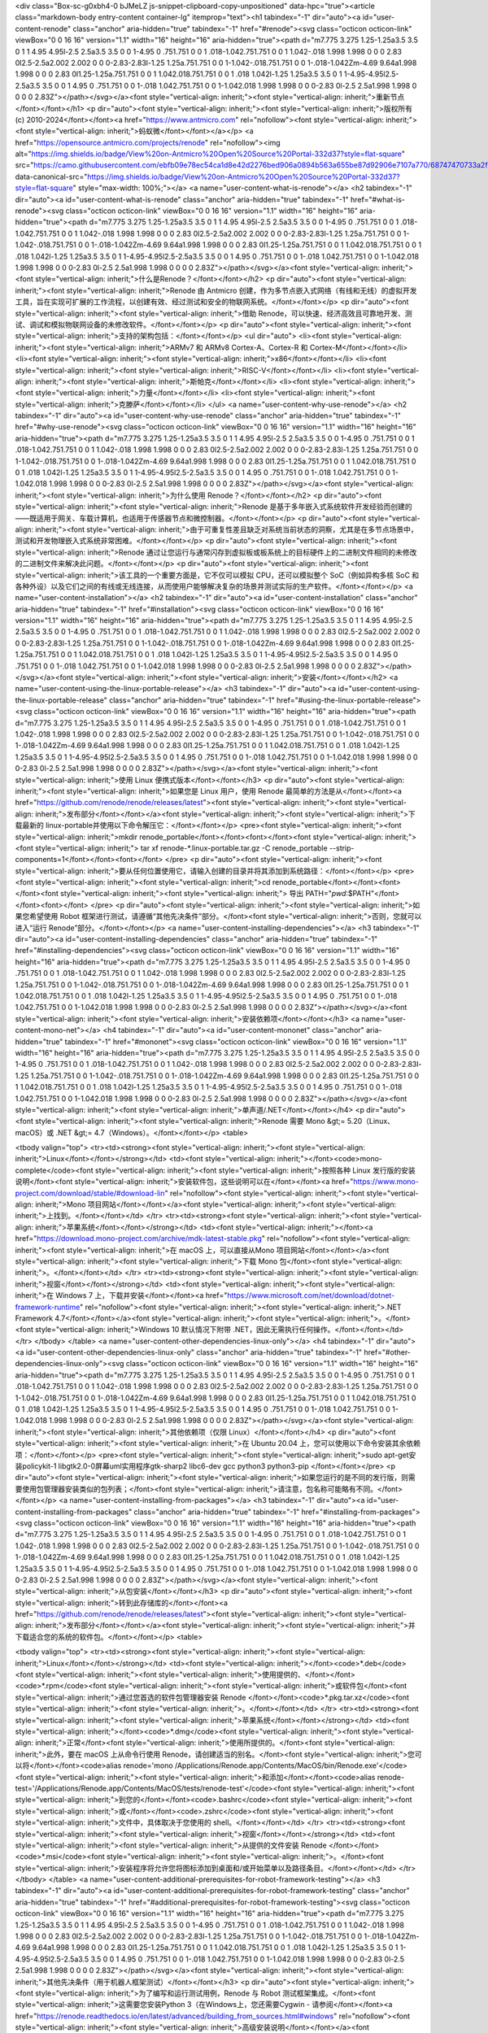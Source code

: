 <div class="Box-sc-g0xbh4-0 bJMeLZ js-snippet-clipboard-copy-unpositioned" data-hpc="true"><article class="markdown-body entry-content container-lg" itemprop="text"><h1 tabindex="-1" dir="auto"><a id="user-content-renode" class="anchor" aria-hidden="true" tabindex="-1" href="#renode"><svg class="octicon octicon-link" viewBox="0 0 16 16" version="1.1" width="16" height="16" aria-hidden="true"><path d="m7.775 3.275 1.25-1.25a3.5 3.5 0 1 1 4.95 4.95l-2.5 2.5a3.5 3.5 0 0 1-4.95 0 .751.751 0 0 1 .018-1.042.751.751 0 0 1 1.042-.018 1.998 1.998 0 0 0 2.83 0l2.5-2.5a2.002 2.002 0 0 0-2.83-2.83l-1.25 1.25a.751.751 0 0 1-1.042-.018.751.751 0 0 1-.018-1.042Zm-4.69 9.64a1.998 1.998 0 0 0 2.83 0l1.25-1.25a.751.751 0 0 1 1.042.018.751.751 0 0 1 .018 1.042l-1.25 1.25a3.5 3.5 0 1 1-4.95-4.95l2.5-2.5a3.5 3.5 0 0 1 4.95 0 .751.751 0 0 1-.018 1.042.751.751 0 0 1-1.042.018 1.998 1.998 0 0 0-2.83 0l-2.5 2.5a1.998 1.998 0 0 0 0 2.83Z"></path></svg></a><font style="vertical-align: inherit;"><font style="vertical-align: inherit;">重新节点</font></font></h1>
<p dir="auto"><font style="vertical-align: inherit;"><font style="vertical-align: inherit;">版权所有 (c) 2010-2024</font></font><a href="https://www.antmicro.com" rel="nofollow"><font style="vertical-align: inherit;"><font style="vertical-align: inherit;">蚂蚁微</font></font></a></p>
<a href="https://opensource.antmicro.com/projects/renode" rel="nofollow"><img alt="https://img.shields.io/badge/View%20on-Antmicro%20Open%20Source%20Portal-332d37?style=flat-square" src="https://camo.githubusercontent.com/ebfb09e78ec54ca1d8e42d2276bed906a0894b563a655be87d92906e7107a770/68747470733a2f2f696d672e736869656c64732e696f2f62616467652f566965772532306f6e2d416e746d6963726f2532304f70656e253230536f75726365253230506f7274616c2d3333326433373f7374796c653d666c61742d737175617265" data-canonical-src="https://img.shields.io/badge/View%20on-Antmicro%20Open%20Source%20Portal-332d37?style=flat-square" style="max-width: 100%;"></a>
<a name="user-content-what-is-renode"></a>
<h2 tabindex="-1" dir="auto"><a id="user-content-what-is-renode" class="anchor" aria-hidden="true" tabindex="-1" href="#what-is-renode"><svg class="octicon octicon-link" viewBox="0 0 16 16" version="1.1" width="16" height="16" aria-hidden="true"><path d="m7.775 3.275 1.25-1.25a3.5 3.5 0 1 1 4.95 4.95l-2.5 2.5a3.5 3.5 0 0 1-4.95 0 .751.751 0 0 1 .018-1.042.751.751 0 0 1 1.042-.018 1.998 1.998 0 0 0 2.83 0l2.5-2.5a2.002 2.002 0 0 0-2.83-2.83l-1.25 1.25a.751.751 0 0 1-1.042-.018.751.751 0 0 1-.018-1.042Zm-4.69 9.64a1.998 1.998 0 0 0 2.83 0l1.25-1.25a.751.751 0 0 1 1.042.018.751.751 0 0 1 .018 1.042l-1.25 1.25a3.5 3.5 0 1 1-4.95-4.95l2.5-2.5a3.5 3.5 0 0 1 4.95 0 .751.751 0 0 1-.018 1.042.751.751 0 0 1-1.042.018 1.998 1.998 0 0 0-2.83 0l-2.5 2.5a1.998 1.998 0 0 0 0 2.83Z"></path></svg></a><font style="vertical-align: inherit;"><font style="vertical-align: inherit;">什么是Renode？</font></font></h2>
<p dir="auto"><font style="vertical-align: inherit;"><font style="vertical-align: inherit;">Renode 由 Antmicro 创建，作为多节点嵌入式网络（有线和无线）的虚拟开发工具，旨在实现可扩展的工作流程，以创建有效、经过测试和安全的物联网系统。</font></font></p>
<p dir="auto"><font style="vertical-align: inherit;"><font style="vertical-align: inherit;">借助 Renode，可以快速、经济高效且可靠地开发、测试、调试和模拟物联网设备的未修改软件。</font></font></p>
<p dir="auto"><font style="vertical-align: inherit;"><font style="vertical-align: inherit;">支持的架构包括：</font></font></p>
<ul dir="auto">
<li><font style="vertical-align: inherit;"><font style="vertical-align: inherit;">ARMv7 和 ARMv8 Cortex-A、Cortex-R 和 Cortex-M</font></font></li>
<li><font style="vertical-align: inherit;"><font style="vertical-align: inherit;">x86</font></font></li>
<li><font style="vertical-align: inherit;"><font style="vertical-align: inherit;">RISC-V</font></font></li>
<li><font style="vertical-align: inherit;"><font style="vertical-align: inherit;">斯帕克</font></font></li>
<li><font style="vertical-align: inherit;"><font style="vertical-align: inherit;">力量</font></font></li>
<li><font style="vertical-align: inherit;"><font style="vertical-align: inherit;">克滕萨</font></font></li>
</ul>
<a name="user-content-why-use-renode"></a>
<h2 tabindex="-1" dir="auto"><a id="user-content-why-use-renode" class="anchor" aria-hidden="true" tabindex="-1" href="#why-use-renode"><svg class="octicon octicon-link" viewBox="0 0 16 16" version="1.1" width="16" height="16" aria-hidden="true"><path d="m7.775 3.275 1.25-1.25a3.5 3.5 0 1 1 4.95 4.95l-2.5 2.5a3.5 3.5 0 0 1-4.95 0 .751.751 0 0 1 .018-1.042.751.751 0 0 1 1.042-.018 1.998 1.998 0 0 0 2.83 0l2.5-2.5a2.002 2.002 0 0 0-2.83-2.83l-1.25 1.25a.751.751 0 0 1-1.042-.018.751.751 0 0 1-.018-1.042Zm-4.69 9.64a1.998 1.998 0 0 0 2.83 0l1.25-1.25a.751.751 0 0 1 1.042.018.751.751 0 0 1 .018 1.042l-1.25 1.25a3.5 3.5 0 1 1-4.95-4.95l2.5-2.5a3.5 3.5 0 0 1 4.95 0 .751.751 0 0 1-.018 1.042.751.751 0 0 1-1.042.018 1.998 1.998 0 0 0-2.83 0l-2.5 2.5a1.998 1.998 0 0 0 0 2.83Z"></path></svg></a><font style="vertical-align: inherit;"><font style="vertical-align: inherit;">为什么使用 Renode？</font></font></h2>
<p dir="auto"><font style="vertical-align: inherit;"><font style="vertical-align: inherit;">Renode 是基于多年嵌入式系统软件开发经验而创建的——既适用于网关、车载计算机，也适用于传感器节点和微控制器。</font></font></p>
<p dir="auto"><font style="vertical-align: inherit;"><font style="vertical-align: inherit;">由于可重复性差且缺乏对系统当前状态的洞察，尤其是在多节点场景中，测试和开发物理嵌入式系统非常困难。</font></font></p>
<p dir="auto"><font style="vertical-align: inherit;"><font style="vertical-align: inherit;">Renode 通过让您运行与通常闪存到虚拟板或板系统上的目标硬件上的二进制文件相同的未修改的二进制文件来解决此问题。</font></font></p>
<p dir="auto"><font style="vertical-align: inherit;"><font style="vertical-align: inherit;">该工具的一个重要方面是，它不仅可以模拟 CPU，还可以模拟整个 SoC（例如异构多核 SoC 和各种外设）以及它们之间的有线或无线连接，从而使用户能够解决复杂的场景并测试实际的生产软件。</font></font></p>
<a name="user-content-installation"></a>
<h2 tabindex="-1" dir="auto"><a id="user-content-installation" class="anchor" aria-hidden="true" tabindex="-1" href="#installation"><svg class="octicon octicon-link" viewBox="0 0 16 16" version="1.1" width="16" height="16" aria-hidden="true"><path d="m7.775 3.275 1.25-1.25a3.5 3.5 0 1 1 4.95 4.95l-2.5 2.5a3.5 3.5 0 0 1-4.95 0 .751.751 0 0 1 .018-1.042.751.751 0 0 1 1.042-.018 1.998 1.998 0 0 0 2.83 0l2.5-2.5a2.002 2.002 0 0 0-2.83-2.83l-1.25 1.25a.751.751 0 0 1-1.042-.018.751.751 0 0 1-.018-1.042Zm-4.69 9.64a1.998 1.998 0 0 0 2.83 0l1.25-1.25a.751.751 0 0 1 1.042.018.751.751 0 0 1 .018 1.042l-1.25 1.25a3.5 3.5 0 1 1-4.95-4.95l2.5-2.5a3.5 3.5 0 0 1 4.95 0 .751.751 0 0 1-.018 1.042.751.751 0 0 1-1.042.018 1.998 1.998 0 0 0-2.83 0l-2.5 2.5a1.998 1.998 0 0 0 0 2.83Z"></path></svg></a><font style="vertical-align: inherit;"><font style="vertical-align: inherit;">安装</font></font></h2>
<a name="user-content-using-the-linux-portable-release"></a>
<h3 tabindex="-1" dir="auto"><a id="user-content-using-the-linux-portable-release" class="anchor" aria-hidden="true" tabindex="-1" href="#using-the-linux-portable-release"><svg class="octicon octicon-link" viewBox="0 0 16 16" version="1.1" width="16" height="16" aria-hidden="true"><path d="m7.775 3.275 1.25-1.25a3.5 3.5 0 1 1 4.95 4.95l-2.5 2.5a3.5 3.5 0 0 1-4.95 0 .751.751 0 0 1 .018-1.042.751.751 0 0 1 1.042-.018 1.998 1.998 0 0 0 2.83 0l2.5-2.5a2.002 2.002 0 0 0-2.83-2.83l-1.25 1.25a.751.751 0 0 1-1.042-.018.751.751 0 0 1-.018-1.042Zm-4.69 9.64a1.998 1.998 0 0 0 2.83 0l1.25-1.25a.751.751 0 0 1 1.042.018.751.751 0 0 1 .018 1.042l-1.25 1.25a3.5 3.5 0 1 1-4.95-4.95l2.5-2.5a3.5 3.5 0 0 1 4.95 0 .751.751 0 0 1-.018 1.042.751.751 0 0 1-1.042.018 1.998 1.998 0 0 0-2.83 0l-2.5 2.5a1.998 1.998 0 0 0 0 2.83Z"></path></svg></a><font style="vertical-align: inherit;"><font style="vertical-align: inherit;">使用 Linux 便携式版本</font></font></h3>
<p dir="auto"><font style="vertical-align: inherit;"><font style="vertical-align: inherit;">如果您是 Linux 用户，使用 Renode 最简单的方法是从</font></font><a href="https://github.com/renode/renode/releases/latest"><font style="vertical-align: inherit;"><font style="vertical-align: inherit;">发布部分</font></font></a><font style="vertical-align: inherit;"><font style="vertical-align: inherit;">下载最新的 linux-portable并使用以下命令解压它：</font></font></p>
<pre><font style="vertical-align: inherit;"><font style="vertical-align: inherit;">mkdir renode_portable</font></font><font></font><font style="vertical-align: inherit;"><font style="vertical-align: inherit;">
tar xf renode-*.linux-portable.tar.gz -C renode_portable --strip-components=1</font></font><font></font>
</pre>
<p dir="auto"><font style="vertical-align: inherit;"><font style="vertical-align: inherit;">要从任何位置使用它，请输入创建的目录并将其添加到系统路径：</font></font></p>
<pre><font style="vertical-align: inherit;"><font style="vertical-align: inherit;">cd renode_portable</font></font><font></font><font style="vertical-align: inherit;"><font style="vertical-align: inherit;">
导出 PATH="`pwd`:$PATH"</font></font><font></font>
</pre>
<p dir="auto"><font style="vertical-align: inherit;"><font style="vertical-align: inherit;">如果您希望使用 Robot 框架进行测试，请遵循“其他先决条件”部分。</font><font style="vertical-align: inherit;">否则，您就可以进入“运行 Renode”部分。</font></font></p>
<a name="user-content-installing-dependencies"></a>
<h3 tabindex="-1" dir="auto"><a id="user-content-installing-dependencies" class="anchor" aria-hidden="true" tabindex="-1" href="#installing-dependencies"><svg class="octicon octicon-link" viewBox="0 0 16 16" version="1.1" width="16" height="16" aria-hidden="true"><path d="m7.775 3.275 1.25-1.25a3.5 3.5 0 1 1 4.95 4.95l-2.5 2.5a3.5 3.5 0 0 1-4.95 0 .751.751 0 0 1 .018-1.042.751.751 0 0 1 1.042-.018 1.998 1.998 0 0 0 2.83 0l2.5-2.5a2.002 2.002 0 0 0-2.83-2.83l-1.25 1.25a.751.751 0 0 1-1.042-.018.751.751 0 0 1-.018-1.042Zm-4.69 9.64a1.998 1.998 0 0 0 2.83 0l1.25-1.25a.751.751 0 0 1 1.042.018.751.751 0 0 1 .018 1.042l-1.25 1.25a3.5 3.5 0 1 1-4.95-4.95l2.5-2.5a3.5 3.5 0 0 1 4.95 0 .751.751 0 0 1-.018 1.042.751.751 0 0 1-1.042.018 1.998 1.998 0 0 0-2.83 0l-2.5 2.5a1.998 1.998 0 0 0 0 2.83Z"></path></svg></a><font style="vertical-align: inherit;"><font style="vertical-align: inherit;">安装依赖项</font></font></h3>
<a name="user-content-mono-net"></a>
<h4 tabindex="-1" dir="auto"><a id="user-content-mononet" class="anchor" aria-hidden="true" tabindex="-1" href="#mononet"><svg class="octicon octicon-link" viewBox="0 0 16 16" version="1.1" width="16" height="16" aria-hidden="true"><path d="m7.775 3.275 1.25-1.25a3.5 3.5 0 1 1 4.95 4.95l-2.5 2.5a3.5 3.5 0 0 1-4.95 0 .751.751 0 0 1 .018-1.042.751.751 0 0 1 1.042-.018 1.998 1.998 0 0 0 2.83 0l2.5-2.5a2.002 2.002 0 0 0-2.83-2.83l-1.25 1.25a.751.751 0 0 1-1.042-.018.751.751 0 0 1-.018-1.042Zm-4.69 9.64a1.998 1.998 0 0 0 2.83 0l1.25-1.25a.751.751 0 0 1 1.042.018.751.751 0 0 1 .018 1.042l-1.25 1.25a3.5 3.5 0 1 1-4.95-4.95l2.5-2.5a3.5 3.5 0 0 1 4.95 0 .751.751 0 0 1-.018 1.042.751.751 0 0 1-1.042.018 1.998 1.998 0 0 0-2.83 0l-2.5 2.5a1.998 1.998 0 0 0 0 2.83Z"></path></svg></a><font style="vertical-align: inherit;"><font style="vertical-align: inherit;">单声道/.NET</font></font></h4>
<p dir="auto"><font style="vertical-align: inherit;"><font style="vertical-align: inherit;">Renode 需要 Mono &gt;= 5.20（Linux、macOS）或 .NET &gt;= 4.7（Windows）。</font></font></p>
<table>




<tbody valign="top">
<tr><td><strong><font style="vertical-align: inherit;"><font style="vertical-align: inherit;">Linux</font></font></strong></td>
<td><font style="vertical-align: inherit;"></font><code>mono-complete</code><font style="vertical-align: inherit;"><font style="vertical-align: inherit;">按照各种 Linux 发行版的安装说明</font><font style="vertical-align: inherit;">安装软件包，这些说明可以在</font></font><a href="https://www.mono-project.com/download/stable/#download-lin" rel="nofollow"><font style="vertical-align: inherit;"><font style="vertical-align: inherit;">Mono 项目网站</font></font></a><font style="vertical-align: inherit;"><font style="vertical-align: inherit;">上找到。</font></font></td>
</tr>
<tr><td><strong><font style="vertical-align: inherit;"><font style="vertical-align: inherit;">苹果系统</font></font></strong></td>
<td><font style="vertical-align: inherit;"></font><a href="https://download.mono-project.com/archive/mdk-latest-stable.pkg" rel="nofollow"><font style="vertical-align: inherit;"><font style="vertical-align: inherit;">在 macOS 上，可以直接从Mono 项目网站</font></font></a><font style="vertical-align: inherit;"><font style="vertical-align: inherit;">下载 Mono 包</font><font style="vertical-align: inherit;">。</font></font></td>
</tr>
<tr><td><strong><font style="vertical-align: inherit;"><font style="vertical-align: inherit;">视窗</font></font></strong></td>
<td><font style="vertical-align: inherit;"><font style="vertical-align: inherit;">在 Windows 7 上，下载并安装</font></font><a href="https://www.microsoft.com/net/download/dotnet-framework-runtime" rel="nofollow"><font style="vertical-align: inherit;"><font style="vertical-align: inherit;">.NET Framework 4.7</font></font></a><font style="vertical-align: inherit;"><font style="vertical-align: inherit;">。</font><font style="vertical-align: inherit;">Windows 10 默认情况下附带 .NET，因此无需执行任何操作。</font></font></td>
</tr>
</tbody>
</table>
<a name="user-content-other-dependencies-linux-only"></a>
<h4 tabindex="-1" dir="auto"><a id="user-content-other-dependencies-linux-only" class="anchor" aria-hidden="true" tabindex="-1" href="#other-dependencies-linux-only"><svg class="octicon octicon-link" viewBox="0 0 16 16" version="1.1" width="16" height="16" aria-hidden="true"><path d="m7.775 3.275 1.25-1.25a3.5 3.5 0 1 1 4.95 4.95l-2.5 2.5a3.5 3.5 0 0 1-4.95 0 .751.751 0 0 1 .018-1.042.751.751 0 0 1 1.042-.018 1.998 1.998 0 0 0 2.83 0l2.5-2.5a2.002 2.002 0 0 0-2.83-2.83l-1.25 1.25a.751.751 0 0 1-1.042-.018.751.751 0 0 1-.018-1.042Zm-4.69 9.64a1.998 1.998 0 0 0 2.83 0l1.25-1.25a.751.751 0 0 1 1.042.018.751.751 0 0 1 .018 1.042l-1.25 1.25a3.5 3.5 0 1 1-4.95-4.95l2.5-2.5a3.5 3.5 0 0 1 4.95 0 .751.751 0 0 1-.018 1.042.751.751 0 0 1-1.042.018 1.998 1.998 0 0 0-2.83 0l-2.5 2.5a1.998 1.998 0 0 0 0 2.83Z"></path></svg></a><font style="vertical-align: inherit;"><font style="vertical-align: inherit;">其他依赖项（仅限 Linux）</font></font></h4>
<p dir="auto"><font style="vertical-align: inherit;"><font style="vertical-align: inherit;">在 Ubuntu 20.04 上，您可以使用以下命令安装其余依赖项：</font></font></p>
<pre><font style="vertical-align: inherit;"><font style="vertical-align: inherit;">sudo apt-get安装policykit-1 libgtk2.0-0屏幕uml实用程序gtk-sharp2 libc6-dev gcc python3 python3-pip
</font></font></pre>
<p dir="auto"><font style="vertical-align: inherit;"><font style="vertical-align: inherit;">如果您运行的是不同的发行版，则需要使用包管理器安装类似的包列表；</font><font style="vertical-align: inherit;">请注意，包名称可能略有不同。</font></font></p>
<a name="user-content-installing-from-packages"></a>
<h3 tabindex="-1" dir="auto"><a id="user-content-installing-from-packages" class="anchor" aria-hidden="true" tabindex="-1" href="#installing-from-packages"><svg class="octicon octicon-link" viewBox="0 0 16 16" version="1.1" width="16" height="16" aria-hidden="true"><path d="m7.775 3.275 1.25-1.25a3.5 3.5 0 1 1 4.95 4.95l-2.5 2.5a3.5 3.5 0 0 1-4.95 0 .751.751 0 0 1 .018-1.042.751.751 0 0 1 1.042-.018 1.998 1.998 0 0 0 2.83 0l2.5-2.5a2.002 2.002 0 0 0-2.83-2.83l-1.25 1.25a.751.751 0 0 1-1.042-.018.751.751 0 0 1-.018-1.042Zm-4.69 9.64a1.998 1.998 0 0 0 2.83 0l1.25-1.25a.751.751 0 0 1 1.042.018.751.751 0 0 1 .018 1.042l-1.25 1.25a3.5 3.5 0 1 1-4.95-4.95l2.5-2.5a3.5 3.5 0 0 1 4.95 0 .751.751 0 0 1-.018 1.042.751.751 0 0 1-1.042.018 1.998 1.998 0 0 0-2.83 0l-2.5 2.5a1.998 1.998 0 0 0 0 2.83Z"></path></svg></a><font style="vertical-align: inherit;"><font style="vertical-align: inherit;">从包安装</font></font></h3>
<p dir="auto"><font style="vertical-align: inherit;"><font style="vertical-align: inherit;">转到此存储库的</font></font><a href="https://github.com/renode/renode/releases/latest"><font style="vertical-align: inherit;"><font style="vertical-align: inherit;">发布部分</font></font></a><font style="vertical-align: inherit;"><font style="vertical-align: inherit;">并下载适合您的系统的软件包。</font></font></p>
<table>




<tbody valign="top">
<tr><td><strong><font style="vertical-align: inherit;"><font style="vertical-align: inherit;">Linux</font></font></strong></td>
<td><font style="vertical-align: inherit;"></font><code>*.deb</code><font style="vertical-align: inherit;"><font style="vertical-align: inherit;">使用提供的、</font></font><code>*.rpm</code><font style="vertical-align: inherit;"><font style="vertical-align: inherit;">或软件包</font><font style="vertical-align: inherit;">通过您首选的软件包管理器安装 Renode </font></font><code>*.pkg.tar.xz</code><font style="vertical-align: inherit;"><font style="vertical-align: inherit;">。</font></font></td>
</tr>
<tr><td><strong><font style="vertical-align: inherit;"><font style="vertical-align: inherit;">苹果系统</font></font></strong></td>
<td><font style="vertical-align: inherit;"></font><code>*.dmg</code><font style="vertical-align: inherit;"><font style="vertical-align: inherit;">正常</font><font style="vertical-align: inherit;">使用所提供的。</font><font style="vertical-align: inherit;">此外，要在 macOS 上从命令行使用 Renode，请创建适当的别名。</font><font style="vertical-align: inherit;">您可以将</font></font><code>alias renode='mono /Applications/Renode.app/Contents/MacOS/bin/Renode.exe'</code><font style="vertical-align: inherit;"><font style="vertical-align: inherit;">和添加</font></font><code>alias renode-test='/Applications/Renode.app/Contents/MacOS/tests/renode-test'</code><font style="vertical-align: inherit;"><font style="vertical-align: inherit;">到您的</font></font><code>.bashrc</code><font style="vertical-align: inherit;"><font style="vertical-align: inherit;">或</font></font><code>.zshrc</code><font style="vertical-align: inherit;"><font style="vertical-align: inherit;">文件中，具体取决于您使用的 shell。</font></font></td>
</tr>
<tr><td><strong><font style="vertical-align: inherit;"><font style="vertical-align: inherit;">视窗</font></font></strong></td>
<td><font style="vertical-align: inherit;"><font style="vertical-align: inherit;">从提供的文件安装 Renode </font></font><code>*.msi</code><font style="vertical-align: inherit;"><font style="vertical-align: inherit;">。</font><font style="vertical-align: inherit;">安装程序将允许您将图标添加到桌面和/或开始菜单以及路径条目。</font></font></td>
</tr>
</tbody>
</table>
<a name="user-content-additional-prerequisites-for-robot-framework-testing"></a>
<h3 tabindex="-1" dir="auto"><a id="user-content-additional-prerequisites-for-robot-framework-testing" class="anchor" aria-hidden="true" tabindex="-1" href="#additional-prerequisites-for-robot-framework-testing"><svg class="octicon octicon-link" viewBox="0 0 16 16" version="1.1" width="16" height="16" aria-hidden="true"><path d="m7.775 3.275 1.25-1.25a3.5 3.5 0 1 1 4.95 4.95l-2.5 2.5a3.5 3.5 0 0 1-4.95 0 .751.751 0 0 1 .018-1.042.751.751 0 0 1 1.042-.018 1.998 1.998 0 0 0 2.83 0l2.5-2.5a2.002 2.002 0 0 0-2.83-2.83l-1.25 1.25a.751.751 0 0 1-1.042-.018.751.751 0 0 1-.018-1.042Zm-4.69 9.64a1.998 1.998 0 0 0 2.83 0l1.25-1.25a.751.751 0 0 1 1.042.018.751.751 0 0 1 .018 1.042l-1.25 1.25a3.5 3.5 0 1 1-4.95-4.95l2.5-2.5a3.5 3.5 0 0 1 4.95 0 .751.751 0 0 1-.018 1.042.751.751 0 0 1-1.042.018 1.998 1.998 0 0 0-2.83 0l-2.5 2.5a1.998 1.998 0 0 0 0 2.83Z"></path></svg></a><font style="vertical-align: inherit;"><font style="vertical-align: inherit;">其他先决条件（用于机器人框架测试）</font></font></h3>
<p dir="auto"><font style="vertical-align: inherit;"><font style="vertical-align: inherit;">为了编写和运行测试用例，Renode 与 Robot 测试框架集成。</font><font style="vertical-align: inherit;">这需要您安装Python 3（在Windows上，您还需要Cygwin - 请参阅</font></font><a href="https://renode.readthedocs.io/en/latest/advanced/building_from_sources.html#windows" rel="nofollow"><font style="vertical-align: inherit;"><font style="vertical-align: inherit;">高级安装说明</font></font></a><font style="vertical-align: inherit;"><font style="vertical-align: inherit;">） （请注意，在Linux上可能会</font><font style="vertical-align: inherit;">调用</font></font><code>pip</code><font style="vertical-align: inherit;"><font style="vertical-align: inherit;">相关包</font><font style="vertical-align: inherit;">）。</font></font><code>python-pip</code><font style="vertical-align: inherit;"></font><code>python3-pip</code><font style="vertical-align: inherit;"></font></p>
<p dir="auto"><font style="vertical-align: inherit;"><font style="vertical-align: inherit;">一旦您拥有 Python 3 和</font></font><code>pip</code><font style="vertical-align: inherit;"><font style="vertical-align: inherit;">，请安装一些附加模块：</font></font></p>
<pre><font style="vertical-align: inherit;"><font style="vertical-align: inherit;">python3 -m pip install -r 测试/requirements.txt
</font></font></pre>
<a name="user-content-building-from-source-advanced"></a>
<h3 tabindex="-1" dir="auto"><a id="user-content-building-from-source-advanced" class="anchor" aria-hidden="true" tabindex="-1" href="#building-from-source-advanced"><svg class="octicon octicon-link" viewBox="0 0 16 16" version="1.1" width="16" height="16" aria-hidden="true"><path d="m7.775 3.275 1.25-1.25a3.5 3.5 0 1 1 4.95 4.95l-2.5 2.5a3.5 3.5 0 0 1-4.95 0 .751.751 0 0 1 .018-1.042.751.751 0 0 1 1.042-.018 1.998 1.998 0 0 0 2.83 0l2.5-2.5a2.002 2.002 0 0 0-2.83-2.83l-1.25 1.25a.751.751 0 0 1-1.042-.018.751.751 0 0 1-.018-1.042Zm-4.69 9.64a1.998 1.998 0 0 0 2.83 0l1.25-1.25a.751.751 0 0 1 1.042.018.751.751 0 0 1 .018 1.042l-1.25 1.25a3.5 3.5 0 1 1-4.95-4.95l2.5-2.5a3.5 3.5 0 0 1 4.95 0 .751.751 0 0 1-.018 1.042.751.751 0 0 1-1.042.018 1.998 1.998 0 0 0-2.83 0l-2.5 2.5a1.998 1.998 0 0 0 0 2.83Z"></path></svg></a><font style="vertical-align: inherit;"><font style="vertical-align: inherit;">从源代码构建（高级）</font></font></h3>
<p dir="auto"><font style="vertical-align: inherit;"><font style="vertical-align: inherit;">有关从源代码构建 Renode 的信息，请参阅</font></font><a href="https://renode.readthedocs.io/en/latest/advanced/building_from_sources.html" rel="nofollow"><font style="vertical-align: inherit;"><font style="vertical-align: inherit;">文档</font></font></a><font style="vertical-align: inherit;"><font style="vertical-align: inherit;">。</font></font></p>
<a name="user-content-nightly-packages"></a>
<h3 tabindex="-1" dir="auto"><a id="user-content-nightly-packages" class="anchor" aria-hidden="true" tabindex="-1" href="#nightly-packages"><svg class="octicon octicon-link" viewBox="0 0 16 16" version="1.1" width="16" height="16" aria-hidden="true"><path d="m7.775 3.275 1.25-1.25a3.5 3.5 0 1 1 4.95 4.95l-2.5 2.5a3.5 3.5 0 0 1-4.95 0 .751.751 0 0 1 .018-1.042.751.751 0 0 1 1.042-.018 1.998 1.998 0 0 0 2.83 0l2.5-2.5a2.002 2.002 0 0 0-2.83-2.83l-1.25 1.25a.751.751 0 0 1-1.042-.018.751.751 0 0 1-.018-1.042Zm-4.69 9.64a1.998 1.998 0 0 0 2.83 0l1.25-1.25a.751.751 0 0 1 1.042.018.751.751 0 0 1 .018 1.042l-1.25 1.25a3.5 3.5 0 1 1-4.95-4.95l2.5-2.5a3.5 3.5 0 0 1 4.95 0 .751.751 0 0 1-.018 1.042.751.751 0 0 1-1.042.018 1.998 1.998 0 0 0-2.83 0l-2.5 2.5a1.998 1.998 0 0 0 0 2.83Z"></path></svg></a><font style="vertical-align: inherit;"><font style="vertical-align: inherit;">每晚套餐</font></font></h3>
<p dir="auto"><font style="vertical-align: inherit;"><font style="vertical-align: inherit;">适用于所有系统的 Renode 夜间版本可在</font></font><a href="https://builds.renode.io" rel="nofollow"><font style="vertical-align: inherit;"><font style="vertical-align: inherit;">builds.renode.io</font></font></a><font style="vertical-align: inherit;"><font style="vertical-align: inherit;">上获取。</font><font style="vertical-align: inherit;">请注意，这些软件包不是稳定版本。</font></font></p>
<p dir="auto"><font style="vertical-align: inherit;"><font style="vertical-align: inherit;">最新版本始终以</font></font><code>renode-latest.*</code><font style="vertical-align: inherit;"><font style="vertical-align: inherit;">软件包形式提供。</font></font></p>
<a name="user-content-running-renode"></a>
<h2 tabindex="-1" dir="auto"><a id="user-content-running-renode" class="anchor" aria-hidden="true" tabindex="-1" href="#running-renode"><svg class="octicon octicon-link" viewBox="0 0 16 16" version="1.1" width="16" height="16" aria-hidden="true"><path d="m7.775 3.275 1.25-1.25a3.5 3.5 0 1 1 4.95 4.95l-2.5 2.5a3.5 3.5 0 0 1-4.95 0 .751.751 0 0 1 .018-1.042.751.751 0 0 1 1.042-.018 1.998 1.998 0 0 0 2.83 0l2.5-2.5a2.002 2.002 0 0 0-2.83-2.83l-1.25 1.25a.751.751 0 0 1-1.042-.018.751.751 0 0 1-.018-1.042Zm-4.69 9.64a1.998 1.998 0 0 0 2.83 0l1.25-1.25a.751.751 0 0 1 1.042.018.751.751 0 0 1 .018 1.042l-1.25 1.25a3.5 3.5 0 1 1-4.95-4.95l2.5-2.5a3.5 3.5 0 0 1 4.95 0 .751.751 0 0 1-.018 1.042.751.751 0 0 1-1.042.018 1.998 1.998 0 0 0-2.83 0l-2.5 2.5a1.998 1.998 0 0 0 0 2.83Z"></path></svg></a><font style="vertical-align: inherit;"><font style="vertical-align: inherit;">运行重新节点</font></font></h2>
<p dir="auto"><font style="vertical-align: inherit;"><font style="vertical-align: inherit;">如果您按照上面的包安装说明进行操作，您应该拥有一个</font></font><code>renode</code><font style="vertical-align: inherit;"><font style="vertical-align: inherit;">可用于运行该工具的系统范围命令：</font></font></p>
<pre><font style="vertical-align: inherit;"><font style="vertical-align: inherit;">重新节点[标志][文件]
</font></font></pre>
<p dir="auto"><font style="vertical-align: inherit;"><font style="vertical-align: inherit;">如果您从源代码构建它，请导航到相关目录并使用：</font></font></p>
<pre><font style="vertical-align: inherit;"><font style="vertical-align: inherit;">./renode [标志] [文件]
</font></font></pre>
<p dir="auto"><font style="vertical-align: inherit;"><font style="vertical-align: inherit;">可选</font></font><code>[file]</code><font style="vertical-align: inherit;"><font style="vertical-align: inherit;">参数允许您提供要在启动时运行的脚本的路径。</font></font></p>
<p dir="auto"><font style="vertical-align: inherit;"><font style="vertical-align: inherit;">该脚本允许多个可选标志，其中最有用的如下所示：</font></font></p>
<pre><font style="vertical-align: inherit;"><font style="vertical-align: inherit;">-d 调试模式（需要在调试配置中预先构建）- 仅在从源代码构建时可用</font></font><font></font><font style="vertical-align: inherit;"><font style="vertical-align: inherit;">
-e COMMAND 在启动时执行命令（在 [file] 参数之后执行）</font></font><font></font><font style="vertical-align: inherit;"><font style="vertical-align: inherit;">
-p 从输出中删除 ANSI 转义码（例如颜色）</font></font><font></font><font style="vertical-align: inherit;"><font style="vertical-align: inherit;">
-P PORT 在端口上侦听监视器命令而不是打开窗口</font></font><font></font><font style="vertical-align: inherit;"><font style="vertical-align: inherit;">
--console 在控制台而不是单独的窗口中运行监视器</font></font><font></font><font style="vertical-align: inherit;"><font style="vertical-align: inherit;">
-v 打印版本号</font></font><font></font><font style="vertical-align: inherit;"><font style="vertical-align: inherit;">
-h 帮助和用法</font></font><font></font>
</pre>
<p dir="auto"><font style="vertical-align: inherit;"><font style="vertical-align: inherit;">通过使用一组类似的可选标志启动 Renode.exe，可以在 Windows 系统上运行 Renode。</font></font></p>
<a name="user-content-running-renode-in-a-docker-container"></a>
<h2 tabindex="-1" dir="auto"><a id="user-content-running-renode-in-a-docker-container" class="anchor" aria-hidden="true" tabindex="-1" href="#running-renode-in-a-docker-container"><svg class="octicon octicon-link" viewBox="0 0 16 16" version="1.1" width="16" height="16" aria-hidden="true"><path d="m7.775 3.275 1.25-1.25a3.5 3.5 0 1 1 4.95 4.95l-2.5 2.5a3.5 3.5 0 0 1-4.95 0 .751.751 0 0 1 .018-1.042.751.751 0 0 1 1.042-.018 1.998 1.998 0 0 0 2.83 0l2.5-2.5a2.002 2.002 0 0 0-2.83-2.83l-1.25 1.25a.751.751 0 0 1-1.042-.018.751.751 0 0 1-.018-1.042Zm-4.69 9.64a1.998 1.998 0 0 0 2.83 0l1.25-1.25a.751.751 0 0 1 1.042.018.751.751 0 0 1 .018 1.042l-1.25 1.25a3.5 3.5 0 1 1-4.95-4.95l2.5-2.5a3.5 3.5 0 0 1 4.95 0 .751.751 0 0 1-.018 1.042.751.751 0 0 1-1.042.018 1.998 1.998 0 0 0-2.83 0l-2.5 2.5a1.998 1.998 0 0 0 0 2.83Z"></path></svg></a><font style="vertical-align: inherit;"><font style="vertical-align: inherit;">在 Docker 容器中运行 Renode</font></font></h2>
<p dir="auto"><font style="vertical-align: inherit;"><font style="vertical-align: inherit;">如果要在 Docker 中运行 Renode，可以使用 Docker Hub 上提供的预构建映像。</font></font></p>
<p dir="auto"><font style="vertical-align: inherit;"><font style="vertical-align: inherit;">要在 Linux 上以交互模式启动它，假设您已在系统上安装了 Docker，请运行：</font></font></p>
<pre><font style="vertical-align: inherit;"><font style="vertical-align: inherit;">docker run -ti -e DISPLAY -v $XAUTHORITY:/home/developer/.Xauthority --net=host antmicro/renode
</font></font></pre>
<p dir="auto"><font style="vertical-align: inherit;"><font style="vertical-align: inherit;">这应该会显示 Renode Monitor 窗口。</font><font style="vertical-align: inherit;">或者，您可以在上述行的末尾提供自定义命令。</font></font></p>
<p dir="auto"><font style="vertical-align: inherit;"><font style="vertical-align: inherit;">要在没有 X 服务器直通的情况下在控制台模式下运行映像，请运行：</font></font></p>
<pre><font style="vertical-align: inherit;"><font style="vertical-align: inherit;">docker run -ti antmicro/renode bash
</font></font></pre>
<p dir="auto"><font style="vertical-align: inherit;"><font style="vertical-align: inherit;">您可以</font></font><code>-v</code><font style="vertical-align: inherit;"><font style="vertical-align: inherit;">向命令添加更多开关来挂载您自己的目录。</font></font></p>
<p dir="auto"><font style="vertical-align: inherit;"><font style="vertical-align: inherit;">有关更多信息和底层 Dockerfile，请访问</font></font><a href="https://github.com/renode/renode-docker"><font style="vertical-align: inherit;"><font style="vertical-align: inherit;">GitHub 上的存储库</font></font></a><font style="vertical-align: inherit;"><font style="vertical-align: inherit;">。</font></font></p>
<a name="user-content-documentation"></a>
<h2 tabindex="-1" dir="auto"><a id="user-content-documentation" class="anchor" aria-hidden="true" tabindex="-1" href="#documentation"><svg class="octicon octicon-link" viewBox="0 0 16 16" version="1.1" width="16" height="16" aria-hidden="true"><path d="m7.775 3.275 1.25-1.25a3.5 3.5 0 1 1 4.95 4.95l-2.5 2.5a3.5 3.5 0 0 1-4.95 0 .751.751 0 0 1 .018-1.042.751.751 0 0 1 1.042-.018 1.998 1.998 0 0 0 2.83 0l2.5-2.5a2.002 2.002 0 0 0-2.83-2.83l-1.25 1.25a.751.751 0 0 1-1.042-.018.751.751 0 0 1-.018-1.042Zm-4.69 9.64a1.998 1.998 0 0 0 2.83 0l1.25-1.25a.751.751 0 0 1 1.042.018.751.751 0 0 1 .018 1.042l-1.25 1.25a3.5 3.5 0 1 1-4.95-4.95l2.5-2.5a3.5 3.5 0 0 1 4.95 0 .751.751 0 0 1-.018 1.042.751.751 0 0 1-1.042.018 1.998 1.998 0 0 0-2.83 0l-2.5 2.5a1.998 1.998 0 0 0 0 2.83Z"></path></svg></a><font style="vertical-align: inherit;"><font style="vertical-align: inherit;">文档</font></font></h2>
<p dir="auto"><font style="vertical-align: inherit;"><font style="vertical-align: inherit;">文档可在</font></font><a href="https://renode.readthedocs.io" rel="nofollow"><font style="vertical-align: inherit;"><font style="vertical-align: inherit;">阅读文档</font></font></a><font style="vertical-align: inherit;"><font style="vertical-align: inherit;">中找到。</font></font></p>
<a name="user-content-license-contributions"></a>
<h2 tabindex="-1" dir="auto"><a id="user-content-license--contributions" class="anchor" aria-hidden="true" tabindex="-1" href="#license--contributions"><svg class="octicon octicon-link" viewBox="0 0 16 16" version="1.1" width="16" height="16" aria-hidden="true"><path d="m7.775 3.275 1.25-1.25a3.5 3.5 0 1 1 4.95 4.95l-2.5 2.5a3.5 3.5 0 0 1-4.95 0 .751.751 0 0 1 .018-1.042.751.751 0 0 1 1.042-.018 1.998 1.998 0 0 0 2.83 0l2.5-2.5a2.002 2.002 0 0 0-2.83-2.83l-1.25 1.25a.751.751 0 0 1-1.042-.018.751.751 0 0 1-.018-1.042Zm-4.69 9.64a1.998 1.998 0 0 0 2.83 0l1.25-1.25a.751.751 0 0 1 1.042.018.751.751 0 0 1 .018 1.042l-1.25 1.25a3.5 3.5 0 1 1-4.95-4.95l2.5-2.5a3.5 3.5 0 0 1 4.95 0 .751.751 0 0 1-.018 1.042.751.751 0 0 1-1.042.018 1.998 1.998 0 0 0-2.83 0l-2.5 2.5a1.998 1.998 0 0 0 0 2.83Z"></path></svg></a><font style="vertical-align: inherit;"><font style="vertical-align: inherit;">许可和贡献</font></font></h2>
<p dir="auto"><font style="vertical-align: inherit;"><font style="vertical-align: inherit;">Renode 是在 MIT 宽松许可证下发布的。</font><font style="vertical-align: inherit;">有关详细信息，请参阅</font></font><a href="/renode/renode/blob/master/LICENSE"><font style="vertical-align: inherit;"><font style="vertical-align: inherit;">LICENSE</font></font></a><font style="vertical-align: inherit;"><font style="vertical-align: inherit;">文件。</font></font></p>
<p dir="auto"><font style="vertical-align: inherit;"><font style="vertical-align: inherit;">我们很乐意通过 GitHub 拉取请求/问题接受错误报告、功能请求和贡献。</font><font style="vertical-align: inherit;">有关详细信息，请参阅</font></font><a href="/renode/renode/blob/master/CONTRIBUTING.rst"><font style="vertical-align: inherit;"><font style="vertical-align: inherit;">CONTRIBUTING.rst</font></font></a><font style="vertical-align: inherit;"><font style="vertical-align: inherit;">文件。</font></font></p>
<a name="user-content-commercial-support"></a>
<h2 tabindex="-1" dir="auto"><a id="user-content-commercial-support" class="anchor" aria-hidden="true" tabindex="-1" href="#commercial-support"><svg class="octicon octicon-link" viewBox="0 0 16 16" version="1.1" width="16" height="16" aria-hidden="true"><path d="m7.775 3.275 1.25-1.25a3.5 3.5 0 1 1 4.95 4.95l-2.5 2.5a3.5 3.5 0 0 1-4.95 0 .751.751 0 0 1 .018-1.042.751.751 0 0 1 1.042-.018 1.998 1.998 0 0 0 2.83 0l2.5-2.5a2.002 2.002 0 0 0-2.83-2.83l-1.25 1.25a.751.751 0 0 1-1.042-.018.751.751 0 0 1-.018-1.042Zm-4.69 9.64a1.998 1.998 0 0 0 2.83 0l1.25-1.25a.751.751 0 0 1 1.042.018.751.751 0 0 1 .018 1.042l-1.25 1.25a3.5 3.5 0 1 1-4.95-4.95l2.5-2.5a3.5 3.5 0 0 1 4.95 0 .751.751 0 0 1-.018 1.042.751.751 0 0 1-1.042.018 1.998 1.998 0 0 0-2.83 0l-2.5 2.5a1.998 1.998 0 0 0 0 2.83Z"></path></svg></a><font style="vertical-align: inherit;"><font style="vertical-align: inherit;">商业支持</font></font></h2>
<p dir="auto"><font style="vertical-align: inherit;"></font><a href="https://antmicro.com" rel="nofollow"><font style="vertical-align: inherit;"><font style="vertical-align: inherit;">Renode 的商业支持由Antmicro</font></font></a><font style="vertical-align: inherit;"><font style="vertical-align: inherit;">提供</font><font style="vertical-align: inherit;">，该公司专门帮助客户采用新的嵌入式技术和现代开发方法。</font></font></p>
<p dir="auto"><font style="vertical-align: inherit;"><font style="vertical-align: inherit;">Antmicro 创建并维护 Renode 框架和相关工具，并很乐意提供添加新平台、集成、插件和工具等服务。</font></font></p>
<p dir="auto"><font style="vertical-align: inherit;"><font style="vertical-align: inherit;">如需咨询我们的服务，请通过</font></font><a href="mailto:support@renode.io"><font style="vertical-align: inherit;"><font style="vertical-align: inherit;">support@renode.io</font></font></a><font style="vertical-align: inherit;"><font style="vertical-align: inherit;">联系我们。</font></font></p>

</article></div>
